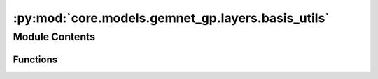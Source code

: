 :py:mod:`core.models.gemnet_gp.layers.basis_utils`
==================================================

.. py:module:: core.models.gemnet_gp.layers.basis_utils

.. autoapi-nested-parse::

   Copyright (c) Meta, Inc. and its affiliates.

   This source code is licensed under the MIT license found in the
   LICENSE file in the root directory of this source tree.



Module Contents
---------------


Functions
~~~~~~~~~

.. autoapisummary::

   core.models.gemnet_gp.layers.basis_utils.Jn
   core.models.gemnet_gp.layers.basis_utils.Jn_zeros
   core.models.gemnet_gp.layers.basis_utils.spherical_bessel_formulas
   core.models.gemnet_gp.layers.basis_utils.bessel_basis
   core.models.gemnet_gp.layers.basis_utils.sph_harm_prefactor
   core.models.gemnet_gp.layers.basis_utils.associated_legendre_polynomials
   core.models.gemnet_gp.layers.basis_utils.real_sph_harm



.. py:function:: Jn(r: float, n: int)

   numerical spherical bessel functions of order n


.. py:function:: Jn_zeros(n: int, k: int)

   Compute the first k zeros of the spherical bessel functions up to order n (excluded)


.. py:function:: spherical_bessel_formulas(n)

   Computes the sympy formulas for the spherical bessel functions up to order n (excluded)


.. py:function:: bessel_basis(n: int, k: int)

   Compute the sympy formulas for the normalized and rescaled spherical bessel functions up to
   order n (excluded) and maximum frequency k (excluded).

   :returns:

             list
                 Bessel basis formulas taking in a single argument x.
                 Has length n where each element has length k. -> In total n*k many.
   :rtype: bess_basis


.. py:function:: sph_harm_prefactor(l_degree: int, m_order: int) -> float

   Computes the constant pre-factor for the spherical harmonic of degree l and order m.

   :param l_degree: Degree of the spherical harmonic. l >= 0
   :type l_degree: int
   :param m_order: Order of the spherical harmonic. -l <= m <= l
   :type m_order: int

   :returns: **factor**
   :rtype: float


.. py:function:: associated_legendre_polynomials(L_maxdegree: int, zero_m_only: bool = True, pos_m_only: bool = True)

   Computes string formulas of the associated legendre polynomials up to degree L (excluded).

   :param L_maxdegree: Degree up to which to calculate the associated legendre polynomials (degree L is excluded).
   :type L_maxdegree: int
   :param zero_m_only: If True only calculate the polynomials for the polynomials where m=0.
   :type zero_m_only: bool
   :param pos_m_only: If True only calculate the polynomials for the polynomials where m>=0. Overwritten by zero_m_only.
   :type pos_m_only: bool

   :returns: **polynomials** -- Contains the sympy functions of the polynomials (in total L many if zero_m_only is True else L^2 many).
   :rtype: list


.. py:function:: real_sph_harm(L_maxdegree: int, use_theta: bool, use_phi: bool = True, zero_m_only: bool = True)

   Computes formula strings of the the real part of the spherical harmonics up to degree L (excluded).
   Variables are either spherical coordinates phi and theta (or cartesian coordinates x,y,z) on the UNIT SPHERE.

   :param L_maxdegree: Degree up to which to calculate the spherical harmonics (degree L is excluded).
   :type L_maxdegree: int
   :param use_theta:
                     - True: Expects the input of the formula strings to contain theta.
                     - False: Expects the input of the formula strings to contain z.
   :type use_theta: bool
   :param use_phi:
                   - True: Expects the input of the formula strings to contain phi.
                   - False: Expects the input of the formula strings to contain x and y.
                   Does nothing if zero_m_only is True
   :type use_phi: bool
   :param zero_m_only: If True only calculate the harmonics where m=0.
   :type zero_m_only: bool

   :returns: **Y_lm_real** -- Computes formula strings of the the real part of the spherical harmonics up
             to degree L (where degree L is not excluded).
             In total L^2 many sph harm exist up to degree L (excluded). However, if zero_m_only only is True then
             the total count is reduced to be only L many.
   :rtype: list


